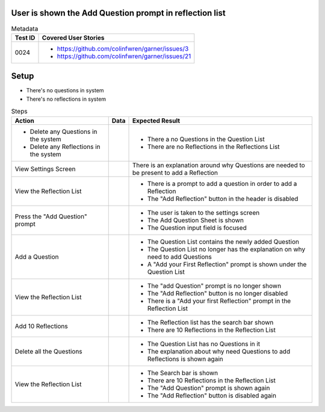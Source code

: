 ========================================================
User is shown the Add Question prompt in reflection list
========================================================

.. list-table:: Metadata
    :header-rows: 1

    * - Test ID
      - Covered User Stories
    * - 0024
      - 
        * https://github.com/colinfwren/garner/issues/3
        * https://github.com/colinfwren/garner/issues/21

====
Setup
====

- There's no questions in system
- There's no reflections in system

.. list-table:: Steps
    :header-rows: 1

    * - Action
      - Data
      - Expected Result
    * - 
        * Delete any Questions in the system
        * Delete any Reflections in the system
      -
      -
        * There a no Questions in the Question List
        * There are no Reflections in the Reflections List
    * - View Settings Screen
      - 
      - There is an explanation around why Questions are needed to be present to add a Reflection
    * - View the Reflection List
      - 
      - 
        * There is a prompt to add a question in order to add a Reflection
        * The "Add Reflection" button in the header is disabled
    * - Press the "Add Question" prompt
      - 
      - 
        * The user is taken to the settings screen
        * The Add Question Sheet is shown
        * The Question input field is focused
    * - Add a Question
      - 
      - 
        * The Question List contains the newly added Question
        * The Question List no longer has the explanation on why need to add Questions
        * A "Add your First Reflection" prompt is shown under the Question List
    * - View the Reflection List
      - 
      - 
        * The "add Question" prompt is no longer shown
        * The "Add Reflection" button is no longer disabled
        * There is a "Add your first Reflection" prompt in the Reflection List
    * - Add 10 Reflections
      - 
      - 
        * The Reflection list has the search bar shown
        * There are 10 Reflections in the Reflection List
    * - Delete all the Questions
      - 
      - 
        * The Question List has no Questions in it
        * The explanation about why need Questions to add Reflections is shown again
    * - View the Reflection List
      - 
      - 
        * The Search bar is shown
        * There are 10 Reflections in the Reflection List
        * The "Add Question" prompt is shown again
        * The "Add Reflection" button is disabled again